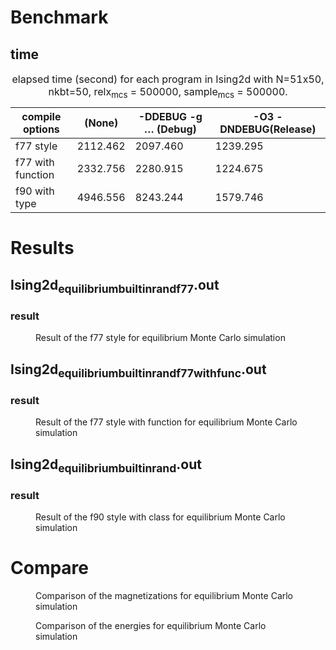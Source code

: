 #+LaTeX_class: article
#+OPTIONS: toc:nil author:nil date:t
#+LaTeX_header: \usepackage{float}

#+LaTeX: \author{Yuma Osada}
#+LaTeX: \title{Benchmark of 2D-Ising with various style and compile option}
#+LaTeX: \hypersetup{pdfauthor=Yuma Osada, pdftitle=Benchmark of 2D-Ising with various style and compile option}
#+LaTeX: \maketitle
* Benchmark
** time
#+NAME: elapsed_times_second_Ising2d (git Hash: 3dac1cb)
#+CAPTION: elapsed time (second) for each program in Ising2d with N=51x50, nkbt=50, relx_mcs = 500000, sample_mcs = 500000.
|-------------------+----------+------------------------+-----------------------|
| compile options   |   (None) | -DDEBUG -g ... (Debug) | -O3 -DNDEBUG(Release) |
|-------------------+----------+------------------------+-----------------------|
|-------------------+----------+------------------------+-----------------------|
| f77 style         | 2112.462 |               2097.460 |              1239.295 |
| f77 with function | 2332.756 |               2280.915 |              1224.675 |
| f90 with type     | 4946.556 |               8243.244 |              1579.746 |
|-------------------+----------+------------------------+-----------------------|
* Results
** Ising2d_equilibrium_builtin_rand_f77.out
*** result
#+NAME: fig:Ising2d_equilibrium_builtin_rand_f77.out
#+CAPTION: Result of the f77 style for equilibrium Monte Carlo simulation
#+ATTR_LaTeX: :width \textwidth :placement [H]
[[file:../pictures/result_Ising2d_equilibrium_builtin_rand_f77.png]]

#+NAME: f77_style
#+BEGIN_SRC R :var none=results.org:IG2D_EMC_builtin_rand_f77_NONE.dat debug=results.org:IG2D_EMC_builtin_rand_f77_DEBUG.dat release=results.org:IG2D_EMC_builtin_rand_f77_RELEASE.dat :results output graphics :file ../pictures/result_Ising2d_equilibrium_builtin_rand_f77.png :width 640 :height 640 :cache yes :exports results
  plot(none$Temperature,    none$magnetism,    xlab = "T", ylab = "M", col = "black")
  par(new = T)
  plot(debug$Temperature,   debug$magnetism,   xlab = "",  ylab = "",  col = "blue")
  par(new = T)
  plot(release$Temperature, release$magnetism, xlab = "",  ylab = "",  col = "red")
#+END_SRC

#+RESULTS[ec09759dcdd9c850e192c3cf11ed7ec7aa58d832]: f77_style

** Ising2d_equilibrium_builtin_rand_f77_withfunc.out
*** result
#+NAME: fig:Ising2d_equilibrium_builtin_rand_f77_withfunc.out
#+CAPTION: Result of the f77 style with function for equilibrium Monte Carlo simulation
#+ATTR_LaTeX: :width \textwidth :placement [H]
[[file:../pictures/result_Ising2d_equilibrium_builtin_rand_f77_withfunc.png]]

#+NAME: f77_function_style
#+BEGIN_SRC R :var none=results.org:IG2D_EMC_builtin_rand_f77_withfunc_NONE.dat debug=results.org:IG2D_EMC_builtin_rand_f77_withfunc_DEBUG.dat release=results.org:IG2D_EMC_builtin_rand_f77_withfunc_RELEASE.dat :results output graphics :file ../pictures/result_Ising2d_equilibrium_builtin_rand_f77_withfunc.png :width 640 :height 640 :cache yes :exports results
  plot(none$Temperature,    none$magnetism,    xlab = "T", ylab = "M", col = "black")
  par(new = T)
  plot(debug$Temperature,   debug$magnetism,   xlab = "",  ylab = "",  col = "blue")
  par(new = T)
  plot(release$Temperature, release$magnetism, xlab = "",  ylab = "",  col = "red")
#+END_SRC

#+RESULTS[29b10ddd72395567a9fdf833d1f5e87123d0d763]: f77_function_style

** Ising2d_equilibrium_builtin_rand.out
*** result
#+NAME: fig:Ising2d_equilibrium_builtin_rand.out
#+CAPTION: Result of the f90 style with class for equilibrium Monte Carlo simulation
#+ATTR_LaTeX: :width \textwidth :placement [H]
[[file:../pictures/result_Ising2d_equilibrium_builtin_rand.png]]

#+NAME: f90_class_style
#+BEGIN_SRC R :var none=results.org:IG2D_EMC_builtin_rand_f90_class_NONE.dat debug=results.org:IG2D_EMC_builtin_rand_f90_class_DEBUG.dat release=results.org:IG2D_EMC_builtin_rand_f90_class_RELEASE.dat :exports results :results output graphics :file ../pictures/result_Ising2d_equilibrium_builtin_rand.png :width 640 :height 640 :cache yes
  plot(none$Temperature,    none$magnetism,    xlab = "T", ylab = "M", col = "black")
  par(new = T)
  plot(debug$Temperature,   debug$magnetism,   xlab = "",  ylab = "",  col = "blue")
  par(new = T)
  plot(release$Temperature, release$magnetism, xlab = "",  ylab = "",  col = "red")
#+END_SRC

#+RESULTS[0617d09a63b222935598c4227668a1ee1893c1cb]: f90_class_style

* Compare
#+NAME: fig:compare_EMC_magne_Ising2d
#+CAPTION: Comparison of the magnetizations for equilibrium Monte Carlo simulation
#+ATTR_LaTeX: :width \textwidth :placement [H]
[[file:../pictures/compare_equilibrium_magne.png]]

#+NAME: fig:compare_EMC_energy_Ising2d
#+CAPTION: Comparison of the energies for equilibrium Monte Carlo simulation
#+ATTR_LaTeX: :width \textwidth :placement [H]
[[file:../pictures/compare_equilibrium_energy.png]]

#+NAME: compare_EMC_magne_figure
#+BEGIN_SRC R :var f77=results.org:IG2D_EMC_builtin_rand_f77_NONE.dat f77_withfunc=results.org:IG2D_EMC_builtin_rand_f77_withfunc_NONE.dat f90_class=results.org:IG2D_EMC_builtin_rand_f90_class_NONE.dat :results output graphics :file ../pictures/compare_equilibrium_magne.png :width 640 :height 640 :cache yes :exports results
  plot(f77$Temperature         , abs(f77$magnetism)         , xlim = c(1.8, 2.7), ylim = c(0.0, 1.0), col = "black", xlab = "T", ylab = "M")
  par(new = T)
  plot(f77_withfunc$Temperature, abs(f77_withfunc$magnetism), xlim = c(1.8, 2.7), ylim = c(0.0, 1.0), col = "red"  , xlab = "", ylab = "")
  par(new = T)
  plot(f90_class$Temperature   , abs(f90_class$magnetism)   , xlim = c(1.8, 2.7), ylim = c(0.0, 1.0), col = "blue" , xlab = "", ylab = "")
#+END_SRC

#+RESULTS[f48f57f3092f6333843995fcb3f88bcc7e16f6fc]: compare_EMC_magne_figure

#+NAME: compare_EMC_energy_figure
#+BEGIN_SRC R :var f77=results.org:IG2D_EMC_builtin_rand_f77_NONE.dat f77_withfunc=results.org:IG2D_EMC_builtin_rand_f77_withfunc_NONE.dat f90_class=results.org:IG2D_EMC_builtin_rand_f90_class_NONE.dat :results output graphics :file ../pictures/compare_equilibrium_energy.png :width 640 :height 640 :cache yes :exports results
  plot(f77$Temperature         , abs(f77$energy)         , xlim = c(1.8, 2.7), ylim = c(0.0, 2.0), col = "black", xlab = "T", ylab = "E")
  par(new = T)
  plot(f77_withfunc$Temperature, abs(f77_withfunc$energy), xlim = c(1.8, 2.7), ylim = c(0.0, 2.0), col = "red"  , xlab = "", ylab = "")
  par(new = T)
  plot(f90_class$Temperature   , abs(f90_class$energy)   , xlim = c(1.8, 2.7), ylim = c(0.0, 2.0), col = "blue" , xlab = "", ylab = "")
#+END_SRC

#+RESULTS[c685173de0de3ed85dcc5ce2f00289bc8e72e1b5]: compare_EMC_energy_figure
